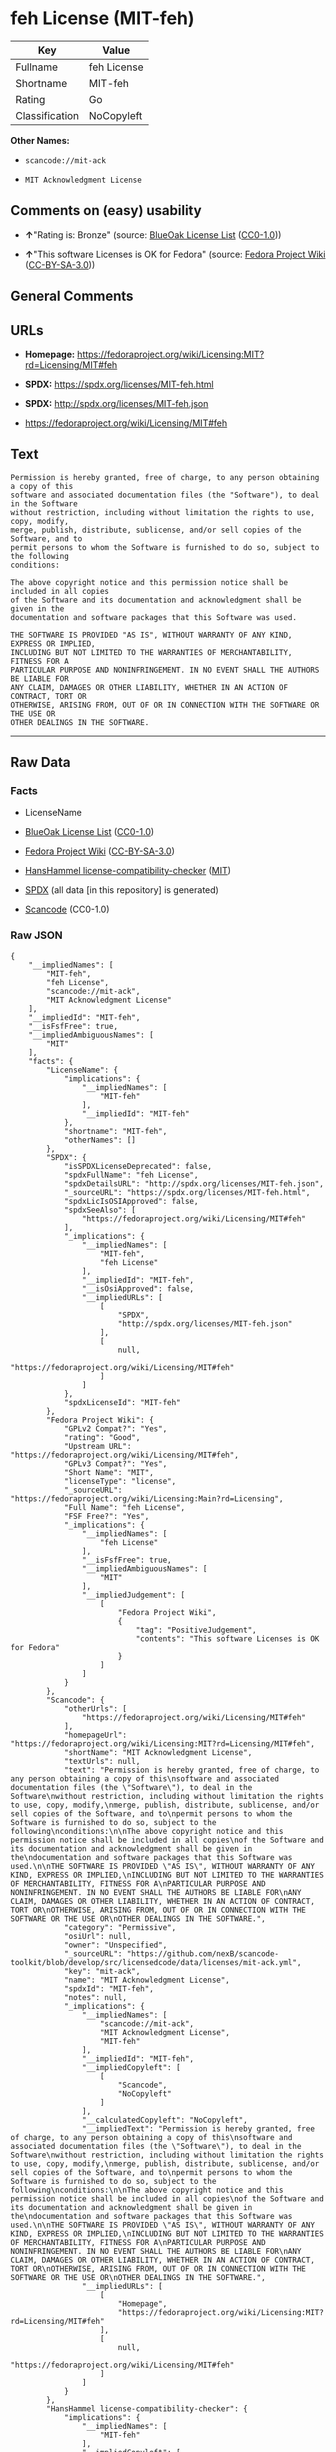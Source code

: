 * feh License (MIT-feh)
| Key            | Value       |
|----------------+-------------|
| Fullname       | feh License |
| Shortname      | MIT-feh     |
| Rating         | Go          |
| Classification | NoCopyleft  |

*Other Names:*

- =scancode://mit-ack=

- =MIT Acknowledgment License=

** Comments on (easy) usability

- *↑*"Rating is: Bronze" (source:
  [[https://blueoakcouncil.org/list][BlueOak License List]]
  ([[https://raw.githubusercontent.com/blueoakcouncil/blue-oak-list-npm-package/master/LICENSE][CC0-1.0]]))

- *↑*"This software Licenses is OK for Fedora" (source:
  [[https://fedoraproject.org/wiki/Licensing:Main?rd=Licensing][Fedora
  Project Wiki]]
  ([[https://creativecommons.org/licenses/by-sa/3.0/legalcode][CC-BY-SA-3.0]]))

** General Comments

** URLs

- *Homepage:*
  https://fedoraproject.org/wiki/Licensing:MIT?rd=Licensing/MIT#feh

- *SPDX:* https://spdx.org/licenses/MIT-feh.html

- *SPDX:* http://spdx.org/licenses/MIT-feh.json

- https://fedoraproject.org/wiki/Licensing/MIT#feh

** Text
#+BEGIN_EXAMPLE
  Permission is hereby granted, free of charge, to any person obtaining a copy of this
  software and associated documentation files (the "Software"), to deal in the Software
  without restriction, including without limitation the rights to use, copy, modify,
  merge, publish, distribute, sublicense, and/or sell copies of the Software, and to
  permit persons to whom the Software is furnished to do so, subject to the following
  conditions:

  The above copyright notice and this permission notice shall be included in all copies
  of the Software and its documentation and acknowledgment shall be given in the
  documentation and software packages that this Software was used.

  THE SOFTWARE IS PROVIDED "AS IS", WITHOUT WARRANTY OF ANY KIND, EXPRESS OR IMPLIED,
  INCLUDING BUT NOT LIMITED TO THE WARRANTIES OF MERCHANTABILITY, FITNESS FOR A
  PARTICULAR PURPOSE AND NONINFRINGEMENT. IN NO EVENT SHALL THE AUTHORS BE LIABLE FOR
  ANY CLAIM, DAMAGES OR OTHER LIABILITY, WHETHER IN AN ACTION OF CONTRACT, TORT OR
  OTHERWISE, ARISING FROM, OUT OF OR IN CONNECTION WITH THE SOFTWARE OR THE USE OR
  OTHER DEALINGS IN THE SOFTWARE.
#+END_EXAMPLE

--------------

** Raw Data
*** Facts

- LicenseName

- [[https://blueoakcouncil.org/list][BlueOak License List]]
  ([[https://raw.githubusercontent.com/blueoakcouncil/blue-oak-list-npm-package/master/LICENSE][CC0-1.0]])

- [[https://fedoraproject.org/wiki/Licensing:Main?rd=Licensing][Fedora
  Project Wiki]]
  ([[https://creativecommons.org/licenses/by-sa/3.0/legalcode][CC-BY-SA-3.0]])

- [[https://github.com/HansHammel/license-compatibility-checker/blob/master/lib/licenses.json][HansHammel
  license-compatibility-checker]]
  ([[https://github.com/HansHammel/license-compatibility-checker/blob/master/LICENSE][MIT]])

- [[https://spdx.org/licenses/MIT-feh.html][SPDX]] (all data [in this
  repository] is generated)

- [[https://github.com/nexB/scancode-toolkit/blob/develop/src/licensedcode/data/licenses/mit-ack.yml][Scancode]]
  (CC0-1.0)

*** Raw JSON
#+BEGIN_EXAMPLE
  {
      "__impliedNames": [
          "MIT-feh",
          "feh License",
          "scancode://mit-ack",
          "MIT Acknowledgment License"
      ],
      "__impliedId": "MIT-feh",
      "__isFsfFree": true,
      "__impliedAmbiguousNames": [
          "MIT"
      ],
      "facts": {
          "LicenseName": {
              "implications": {
                  "__impliedNames": [
                      "MIT-feh"
                  ],
                  "__impliedId": "MIT-feh"
              },
              "shortname": "MIT-feh",
              "otherNames": []
          },
          "SPDX": {
              "isSPDXLicenseDeprecated": false,
              "spdxFullName": "feh License",
              "spdxDetailsURL": "http://spdx.org/licenses/MIT-feh.json",
              "_sourceURL": "https://spdx.org/licenses/MIT-feh.html",
              "spdxLicIsOSIApproved": false,
              "spdxSeeAlso": [
                  "https://fedoraproject.org/wiki/Licensing/MIT#feh"
              ],
              "_implications": {
                  "__impliedNames": [
                      "MIT-feh",
                      "feh License"
                  ],
                  "__impliedId": "MIT-feh",
                  "__isOsiApproved": false,
                  "__impliedURLs": [
                      [
                          "SPDX",
                          "http://spdx.org/licenses/MIT-feh.json"
                      ],
                      [
                          null,
                          "https://fedoraproject.org/wiki/Licensing/MIT#feh"
                      ]
                  ]
              },
              "spdxLicenseId": "MIT-feh"
          },
          "Fedora Project Wiki": {
              "GPLv2 Compat?": "Yes",
              "rating": "Good",
              "Upstream URL": "https://fedoraproject.org/wiki/Licensing/MIT#feh",
              "GPLv3 Compat?": "Yes",
              "Short Name": "MIT",
              "licenseType": "license",
              "_sourceURL": "https://fedoraproject.org/wiki/Licensing:Main?rd=Licensing",
              "Full Name": "feh License",
              "FSF Free?": "Yes",
              "_implications": {
                  "__impliedNames": [
                      "feh License"
                  ],
                  "__isFsfFree": true,
                  "__impliedAmbiguousNames": [
                      "MIT"
                  ],
                  "__impliedJudgement": [
                      [
                          "Fedora Project Wiki",
                          {
                              "tag": "PositiveJudgement",
                              "contents": "This software Licenses is OK for Fedora"
                          }
                      ]
                  ]
              }
          },
          "Scancode": {
              "otherUrls": [
                  "https://fedoraproject.org/wiki/Licensing/MIT#feh"
              ],
              "homepageUrl": "https://fedoraproject.org/wiki/Licensing:MIT?rd=Licensing/MIT#feh",
              "shortName": "MIT Acknowledgment License",
              "textUrls": null,
              "text": "Permission is hereby granted, free of charge, to any person obtaining a copy of this\nsoftware and associated documentation files (the \"Software\"), to deal in the Software\nwithout restriction, including without limitation the rights to use, copy, modify,\nmerge, publish, distribute, sublicense, and/or sell copies of the Software, and to\npermit persons to whom the Software is furnished to do so, subject to the following\nconditions:\n\nThe above copyright notice and this permission notice shall be included in all copies\nof the Software and its documentation and acknowledgment shall be given in the\ndocumentation and software packages that this Software was used.\n\nTHE SOFTWARE IS PROVIDED \"AS IS\", WITHOUT WARRANTY OF ANY KIND, EXPRESS OR IMPLIED,\nINCLUDING BUT NOT LIMITED TO THE WARRANTIES OF MERCHANTABILITY, FITNESS FOR A\nPARTICULAR PURPOSE AND NONINFRINGEMENT. IN NO EVENT SHALL THE AUTHORS BE LIABLE FOR\nANY CLAIM, DAMAGES OR OTHER LIABILITY, WHETHER IN AN ACTION OF CONTRACT, TORT OR\nOTHERWISE, ARISING FROM, OUT OF OR IN CONNECTION WITH THE SOFTWARE OR THE USE OR\nOTHER DEALINGS IN THE SOFTWARE.",
              "category": "Permissive",
              "osiUrl": null,
              "owner": "Unspecified",
              "_sourceURL": "https://github.com/nexB/scancode-toolkit/blob/develop/src/licensedcode/data/licenses/mit-ack.yml",
              "key": "mit-ack",
              "name": "MIT Acknowledgment License",
              "spdxId": "MIT-feh",
              "notes": null,
              "_implications": {
                  "__impliedNames": [
                      "scancode://mit-ack",
                      "MIT Acknowledgment License",
                      "MIT-feh"
                  ],
                  "__impliedId": "MIT-feh",
                  "__impliedCopyleft": [
                      [
                          "Scancode",
                          "NoCopyleft"
                      ]
                  ],
                  "__calculatedCopyleft": "NoCopyleft",
                  "__impliedText": "Permission is hereby granted, free of charge, to any person obtaining a copy of this\nsoftware and associated documentation files (the \"Software\"), to deal in the Software\nwithout restriction, including without limitation the rights to use, copy, modify,\nmerge, publish, distribute, sublicense, and/or sell copies of the Software, and to\npermit persons to whom the Software is furnished to do so, subject to the following\nconditions:\n\nThe above copyright notice and this permission notice shall be included in all copies\nof the Software and its documentation and acknowledgment shall be given in the\ndocumentation and software packages that this Software was used.\n\nTHE SOFTWARE IS PROVIDED \"AS IS\", WITHOUT WARRANTY OF ANY KIND, EXPRESS OR IMPLIED,\nINCLUDING BUT NOT LIMITED TO THE WARRANTIES OF MERCHANTABILITY, FITNESS FOR A\nPARTICULAR PURPOSE AND NONINFRINGEMENT. IN NO EVENT SHALL THE AUTHORS BE LIABLE FOR\nANY CLAIM, DAMAGES OR OTHER LIABILITY, WHETHER IN AN ACTION OF CONTRACT, TORT OR\nOTHERWISE, ARISING FROM, OUT OF OR IN CONNECTION WITH THE SOFTWARE OR THE USE OR\nOTHER DEALINGS IN THE SOFTWARE.",
                  "__impliedURLs": [
                      [
                          "Homepage",
                          "https://fedoraproject.org/wiki/Licensing:MIT?rd=Licensing/MIT#feh"
                      ],
                      [
                          null,
                          "https://fedoraproject.org/wiki/Licensing/MIT#feh"
                      ]
                  ]
              }
          },
          "HansHammel license-compatibility-checker": {
              "implications": {
                  "__impliedNames": [
                      "MIT-feh"
                  ],
                  "__impliedCopyleft": [
                      [
                          "HansHammel license-compatibility-checker",
                          "NoCopyleft"
                      ]
                  ],
                  "__calculatedCopyleft": "NoCopyleft"
              },
              "licensename": "MIT-feh",
              "copyleftkind": "NoCopyleft"
          },
          "BlueOak License List": {
              "BlueOakRating": "Bronze",
              "url": "https://spdx.org/licenses/MIT-feh.html",
              "isPermissive": true,
              "_sourceURL": "https://blueoakcouncil.org/list",
              "name": "feh License",
              "id": "MIT-feh",
              "_implications": {
                  "__impliedNames": [
                      "MIT-feh",
                      "feh License"
                  ],
                  "__impliedJudgement": [
                      [
                          "BlueOak License List",
                          {
                              "tag": "PositiveJudgement",
                              "contents": "Rating is: Bronze"
                          }
                      ]
                  ],
                  "__impliedCopyleft": [
                      [
                          "BlueOak License List",
                          "NoCopyleft"
                      ]
                  ],
                  "__calculatedCopyleft": "NoCopyleft",
                  "__impliedURLs": [
                      [
                          "SPDX",
                          "https://spdx.org/licenses/MIT-feh.html"
                      ]
                  ]
              }
          }
      },
      "__impliedJudgement": [
          [
              "BlueOak License List",
              {
                  "tag": "PositiveJudgement",
                  "contents": "Rating is: Bronze"
              }
          ],
          [
              "Fedora Project Wiki",
              {
                  "tag": "PositiveJudgement",
                  "contents": "This software Licenses is OK for Fedora"
              }
          ]
      ],
      "__impliedCopyleft": [
          [
              "BlueOak License List",
              "NoCopyleft"
          ],
          [
              "HansHammel license-compatibility-checker",
              "NoCopyleft"
          ],
          [
              "Scancode",
              "NoCopyleft"
          ]
      ],
      "__calculatedCopyleft": "NoCopyleft",
      "__isOsiApproved": false,
      "__impliedText": "Permission is hereby granted, free of charge, to any person obtaining a copy of this\nsoftware and associated documentation files (the \"Software\"), to deal in the Software\nwithout restriction, including without limitation the rights to use, copy, modify,\nmerge, publish, distribute, sublicense, and/or sell copies of the Software, and to\npermit persons to whom the Software is furnished to do so, subject to the following\nconditions:\n\nThe above copyright notice and this permission notice shall be included in all copies\nof the Software and its documentation and acknowledgment shall be given in the\ndocumentation and software packages that this Software was used.\n\nTHE SOFTWARE IS PROVIDED \"AS IS\", WITHOUT WARRANTY OF ANY KIND, EXPRESS OR IMPLIED,\nINCLUDING BUT NOT LIMITED TO THE WARRANTIES OF MERCHANTABILITY, FITNESS FOR A\nPARTICULAR PURPOSE AND NONINFRINGEMENT. IN NO EVENT SHALL THE AUTHORS BE LIABLE FOR\nANY CLAIM, DAMAGES OR OTHER LIABILITY, WHETHER IN AN ACTION OF CONTRACT, TORT OR\nOTHERWISE, ARISING FROM, OUT OF OR IN CONNECTION WITH THE SOFTWARE OR THE USE OR\nOTHER DEALINGS IN THE SOFTWARE.",
      "__impliedURLs": [
          [
              "SPDX",
              "https://spdx.org/licenses/MIT-feh.html"
          ],
          [
              "SPDX",
              "http://spdx.org/licenses/MIT-feh.json"
          ],
          [
              null,
              "https://fedoraproject.org/wiki/Licensing/MIT#feh"
          ],
          [
              "Homepage",
              "https://fedoraproject.org/wiki/Licensing:MIT?rd=Licensing/MIT#feh"
          ]
      ]
  }
#+END_EXAMPLE

*** Dot Cluster Graph
[[../dot/MIT-feh.svg]]
